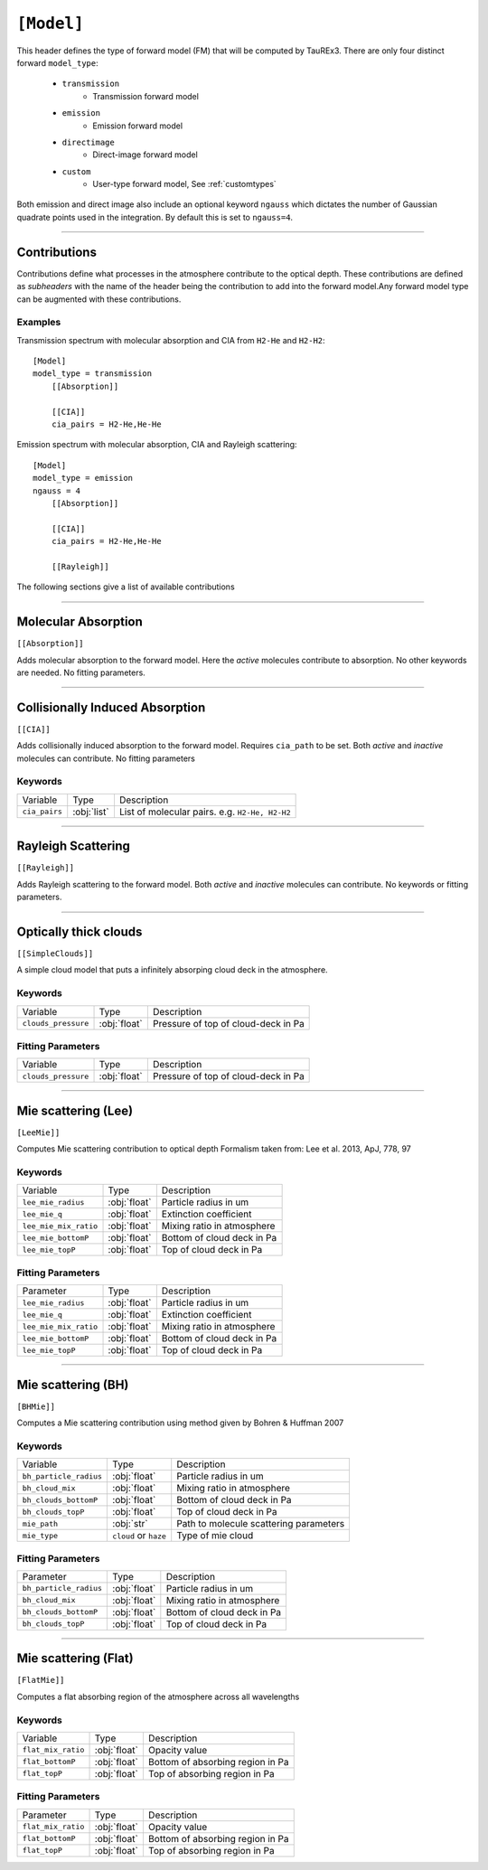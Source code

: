 .. _model:

===========
``[Model]``
===========

This header defines the type of forward model (FM) that will be computed by TauREx3.
There are only four distinct forward ``model_type``:
    - ``transmission``
        - Transmission forward model
    - ``emission``
        - Emission forward model
    - ``directimage``
        - Direct-image forward model
    - ``custom``
        - User-type forward model, See :ref:`customtypes`

Both emission and direct image also include an optional keyword ``ngauss`` which
dictates the number of Gaussian quadrate points used in the integration. By default
this is set to ``ngauss=4``.

---------------------------


Contributions
=============

Contributions define what processes in the atmosphere contribute to the optical depth.
These contributions are defined as *subheaders* with the name of the header being the contribution 
to add into the forward model.Any forward model type can be augmented with these contributions.


--------
Examples
--------

Transmission spectrum with molecular absorption and CIA from ``H2-He`` and ``H2-H2``::

    [Model]
    model_type = transmission
        [[Absorption]]

        [[CIA]]
        cia_pairs = H2-He,He-He

Emission spectrum with molecular absorption, CIA and Rayleigh scattering::

    [Model]
    model_type = emission
    ngauss = 4
        [[Absorption]]

        [[CIA]]
        cia_pairs = H2-He,He-He  

        [[Rayleigh]]

The following sections give a list of available contributions

-----------------------------

Molecular Absorption
====================

``[[Absorption]]``

Adds molecular absorption to the forward model. Here the *active*
molecules contribute to absorption.
No other keywords are needed. No fitting parameters.

---------------------

Collisionally Induced Absorption
================================
``[[CIA]]``

Adds collisionally induced absorption to the forward model.
Requires ``cia_path`` to be set. Both *active* and *inactive*
molecules can contribute.
No fitting parameters

--------
Keywords
--------

+---------------+-------------+------------------------------------------------+
| Variable      | Type        | Description                                    |
+---------------+-------------+------------------------------------------------+
| ``cia_pairs`` | :obj:`list` | List of molecular pairs. e.g. ``H2-He, H2-H2`` |
+---------------+-------------+------------------------------------------------+

---------------------

Rayleigh Scattering
===================
``[[Rayleigh]]``

Adds Rayleigh scattering to the forward model. Both *active* and *inactive*
molecules can contribute. No keywords or fitting parameters.

---------------------

Optically thick clouds
======================
``[[SimpleClouds]]``

A simple cloud model that puts a infinitely absorping cloud deck
in the atmosphere.

--------
Keywords
--------

+---------------------+--------------+-------------------------------------+
| Variable            | Type         | Description                         |
+---------------------+--------------+-------------------------------------+
| ``clouds_pressure`` | :obj:`float` | Pressure of top of cloud-deck in Pa |
+---------------------+--------------+-------------------------------------+

------------------
Fitting Parameters
------------------

+---------------------+--------------+-------------------------------------+
| Variable            | Type         | Description                         |
+---------------------+--------------+-------------------------------------+
| ``clouds_pressure`` | :obj:`float` | Pressure of top of cloud-deck in Pa |
+---------------------+--------------+-------------------------------------+


---------------------------

Mie scattering (Lee)
======================
``[LeeMie]]``

Computes Mie scattering contribution to optical depth
Formalism taken from: Lee et al. 2013, ApJ, 778, 97

--------
Keywords
--------

+-----------------------+--------------+----------------------------+
| Variable              | Type         | Description                |
+-----------------------+--------------+----------------------------+
| ``lee_mie_radius``    | :obj:`float` | Particle radius in um      |
+-----------------------+--------------+----------------------------+
| ``lee_mie_q``         | :obj:`float` | Extinction coefficient     |
+-----------------------+--------------+----------------------------+
| ``lee_mie_mix_ratio`` | :obj:`float` | Mixing ratio in atmosphere |
+-----------------------+--------------+----------------------------+
| ``lee_mie_bottomP``   | :obj:`float` | Bottom of cloud deck in Pa |
+-----------------------+--------------+----------------------------+
| ``lee_mie_topP``      | :obj:`float` | Top of cloud deck in Pa    |
+-----------------------+--------------+----------------------------+

------------------
Fitting Parameters
------------------

+-----------------------+--------------+----------------------------+
| Parameter             | Type         | Description                |
+-----------------------+--------------+----------------------------+
| ``lee_mie_radius``    | :obj:`float` | Particle radius in um      |
+-----------------------+--------------+----------------------------+
| ``lee_mie_q``         | :obj:`float` | Extinction coefficient     |
+-----------------------+--------------+----------------------------+
| ``lee_mie_mix_ratio`` | :obj:`float` | Mixing ratio in atmosphere |
+-----------------------+--------------+----------------------------+
| ``lee_mie_bottomP``   | :obj:`float` | Bottom of cloud deck in Pa |
+-----------------------+--------------+----------------------------+
| ``lee_mie_topP``      | :obj:`float` | Top of cloud deck in Pa    |
+-----------------------+--------------+----------------------------+

---------------------------

Mie scattering (BH)
======================
``[BHMie]]``

Computes a Mie scattering contribution using method given by
Bohren & Huffman 2007

--------
Keywords
--------

+------------------------+-----------------------+----------------------------------------+
| Variable               | Type                  | Description                            |
+------------------------+-----------------------+----------------------------------------+
| ``bh_particle_radius`` | :obj:`float`          | Particle radius in um                  |
+------------------------+-----------------------+----------------------------------------+
| ``bh_cloud_mix``       | :obj:`float`          | Mixing ratio in atmosphere             |
+------------------------+-----------------------+----------------------------------------+
| ``bh_clouds_bottomP``  | :obj:`float`          | Bottom of cloud deck in Pa             |
+------------------------+-----------------------+----------------------------------------+
| ``bh_clouds_topP``     | :obj:`float`          | Top of cloud deck in Pa                |
+------------------------+-----------------------+----------------------------------------+
| ``mie_path``           | :obj:`str`            | Path to molecule scattering parameters |
+------------------------+-----------------------+----------------------------------------+
| ``mie_type``           | ``cloud`` or ``haze`` | Type of mie cloud                      |
+------------------------+-----------------------+----------------------------------------+

------------------
Fitting Parameters
------------------

+------------------------+-----------------------+----------------------------------------+
| Parameter              | Type                  | Description                            |
+------------------------+-----------------------+----------------------------------------+
| ``bh_particle_radius`` | :obj:`float`          | Particle radius in um                  |
+------------------------+-----------------------+----------------------------------------+
| ``bh_cloud_mix``       | :obj:`float`          | Mixing ratio in atmosphere             |
+------------------------+-----------------------+----------------------------------------+
| ``bh_clouds_bottomP``  | :obj:`float`          | Bottom of cloud deck in Pa             |
+------------------------+-----------------------+----------------------------------------+
| ``bh_clouds_topP``     | :obj:`float`          | Top of cloud deck in Pa                |
+------------------------+-----------------------+----------------------------------------+


---------------------------

Mie scattering (Flat)
======================
``[FlatMie]]``

Computes a flat absorbing region of the atmosphere
across all wavelengths

--------
Keywords
--------

+--------------------+--------------+----------------------------------+
| Variable           | Type         | Description                      |
+--------------------+--------------+----------------------------------+
| ``flat_mix_ratio`` | :obj:`float` | Opacity value                    |
+--------------------+--------------+----------------------------------+
| ``flat_bottomP``   | :obj:`float` | Bottom of absorbing region in Pa |
+--------------------+--------------+----------------------------------+
| ``flat_topP``      | :obj:`float` | Top of absorbing region in Pa    |
+--------------------+--------------+----------------------------------+

------------------
Fitting Parameters
------------------

+--------------------+--------------+----------------------------------+
| Parameter          | Type         | Description                      |
+--------------------+--------------+----------------------------------+
| ``flat_mix_ratio`` | :obj:`float` | Opacity value                    |
+--------------------+--------------+----------------------------------+
| ``flat_bottomP``   | :obj:`float` | Bottom of absorbing region in Pa |
+--------------------+--------------+----------------------------------+
| ``flat_topP``      | :obj:`float` | Top of absorbing region in Pa    |
+--------------------+--------------+----------------------------------+